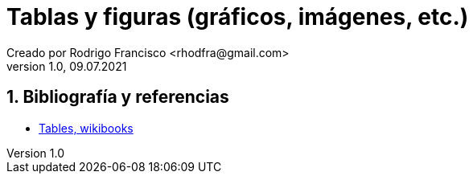 = Tablas y figuras (gráficos, imágenes, etc.)
Creado por Rodrigo Francisco <rhodfra@gmail.com>
Version 1.0, 09.07.2021
:sectnums: 
:toc: 
:toc-placement!:
:imagesdir: ./README.assets/ 
:source-highlighter: pygments
// Iconos para entorno local
ifndef::env-github[:icons: font]

// Iconos para entorno github
ifdef::env-github[]
:caution-caption: :fire:
:important-caption: :exclamation:
:note-caption: :paperclip:
:tip-caption: :bulb:
:warning-caption: :warning:
endif::[]

//toc::[]

//(tablas mulipágina, combinación de filas y/o columnas, colores en tablas),
//(posicionamiento de tablas e imágenes utilizando figure, wrapfigure)

== Bibliografía y referencias

* https://en.wikibooks.org/wiki/LaTeX/Tables[Tables, wikibooks]

